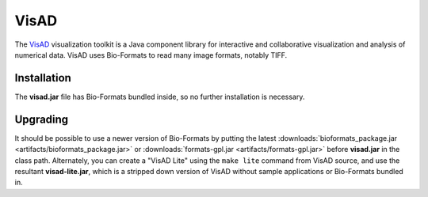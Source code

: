 VisAD
=====

The `VisAD <http://www.ssec.wisc.edu/%7Ebillh/visad.html>`_
visualization toolkit is a Java component library for interactive and
collaborative visualization and analysis of numerical data. VisAD uses
Bio-Formats to read many image formats, notably TIFF.

Installation
------------

The **visad.jar** file has Bio-Formats bundled inside, so no further
installation is necessary.

Upgrading
---------

It should be possible to use a newer version of Bio-Formats by putting
the latest
:downloads:`bioformats_package.jar <artifacts/bioformats_package.jar>` or
:downloads:`formats-gpl.jar <artifacts/formats-gpl.jar>` before **visad.jar**
in the class path. Alternately, you can create a "VisAD Lite" using the
``make lite`` command from VisAD source, and use the resultant
**visad-lite.jar**, which is a stripped down version of VisAD without sample
applications or Bio-Formats bundled in.
